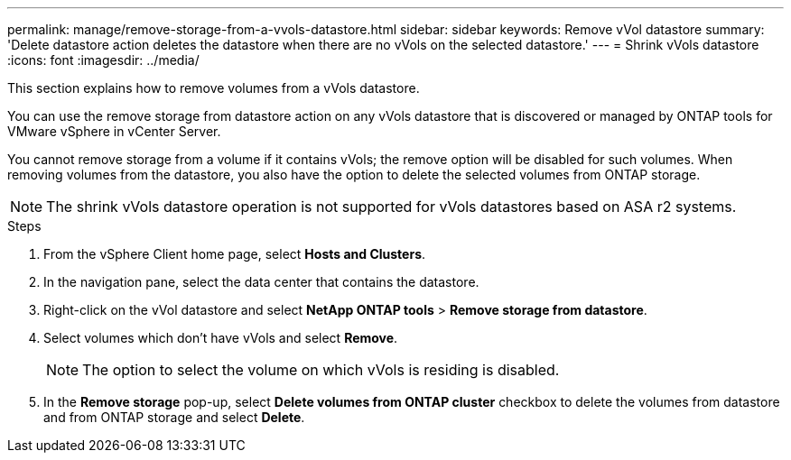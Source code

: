 ---
permalink: manage/remove-storage-from-a-vvols-datastore.html
sidebar: sidebar
keywords: Remove vVol datastore
summary: 'Delete datastore action deletes the datastore when there are no vVols on the selected datastore.'
---
= Shrink vVols datastore
:icons: font
:imagesdir: ../media/

[.lead]
This section explains how to remove volumes from a vVols datastore.

You can use the remove storage from datastore action on any vVols datastore that is discovered or managed by ONTAP tools for VMware vSphere in vCenter Server. 

You cannot remove storage from a volume if it contains vVols; the remove option will be disabled for such volumes. When removing volumes from the datastore, you also have the option to delete the selected volumes from ONTAP storage.

[NOTE]
The shrink vVols datastore operation is not supported for vVols datastores based on ASA r2 systems.

.Steps

. From the vSphere Client home page, select *Hosts and Clusters*.
. In the navigation pane, select the data center that contains the datastore.
. Right-click on the vVol datastore and select *NetApp ONTAP tools* > *Remove storage from datastore*. 
. Select volumes which don't have vVols and select *Remove*.
+
[NOTE]
The option to select the volume on which vVols is residing is disabled.
. In the *Remove storage* pop-up, select *Delete volumes from ONTAP cluster* checkbox to delete the volumes from datastore and from ONTAP storage and select *Delete*.
